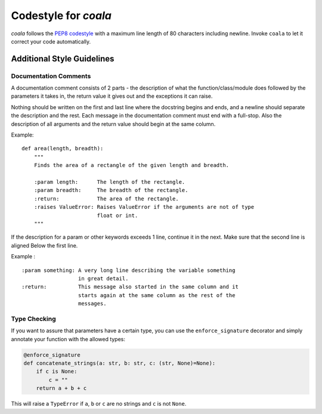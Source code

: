 Codestyle for *coala*
=====================

*coala* follows the `PEP8
codestyle <https://www.python.org/dev/peps/pep-0008/>`__ with a maximum
line length of 80 characters including newline. Invoke ``coala`` to let
it correct your code automatically.

Additional Style Guidelines
---------------------------

Documentation Comments
~~~~~~~~~~~~~~~~~~~~~~

A documentation comment consists of 2 parts - the description of what
the function/class/module does followed by the parameters it takes in,
the return value it gives out and the exceptions it can raise.

Nothing should be written on the first and last line where the docstring
begins and ends, and a newline should separate the description and the
rest. Each message in the documentation comment must end with a
full-stop. Also the description of all arguments and the return value
should begin at the same column.

Example:

::

    def area(length, breadth):
        """
        Finds the area of a rectangle of the given length and breadth.

        :param length:      The length of the rectangle.
        :param breadth:     The breadth of the rectangle.
        :return:            The area of the rectangle.
        :raises ValueError: Raises ValueError if the arguments are not of type
                            float or int.
        """

If the description for a param or other keywords exceeds 1 line,
continue it in the next. Make sure that the second line is aligned Below
the first line.

Example :

::

    :param something: A very long line describing the variable something
                      in great detail.
    :return:          This message also started in the same column and it
                      starts again at the same column as the rest of the
                      messages.

Type Checking
~~~~~~~~~~~~~

If you want to assure that parameters have a certain type, you can use
the ``enforce_signature`` decorator and simply annotate your function
with the allowed types:

.. code:: python

    @enforce_signature
    def concatenate_strings(a: str, b: str, c: (str, None)=None):
        if c is None:
            c = ""
        return a + b + c

This will raise a ``TypeError`` if ``a``, ``b`` or ``c`` are no strings
and ``c`` is not ``None``.

